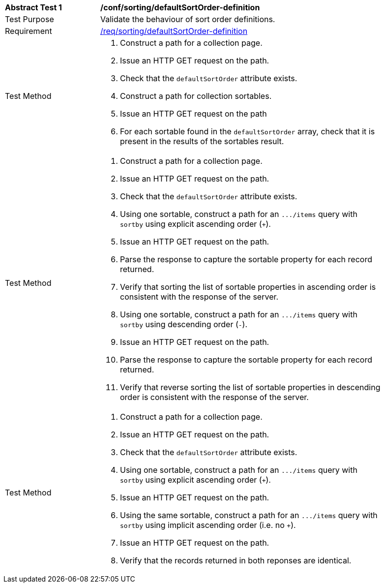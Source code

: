 [[ats_sorting_defaultSortOrder-definition]]
[width="90%",cols="2,6a"]
|===
^|*Abstract Test {counter:ats-id}* |*/conf/sorting/defaultSortOrder-definition*
^|Test Purpose |Validate the behaviour of sort order definitions.
^|Requirement |<<req_sorting_defaultSortOrder-definition,/req/sorting/defaultSortOrder-definition>>
^|Test Method |. Construct a path for a collection page.
. Issue an HTTP GET request on the path.
. Check that the `+defaultSortOrder+` attribute exists.
. Construct a path for collection sortables.
. Issue an HTTP GET request on the path
. For each sortable found in the `+defaultSortOrder+` array, check that it is  present in the results of the sortables result.
^|Test Method |. Construct a path for a collection page.
. Issue an HTTP GET request on the path.
. Check that the `+defaultSortOrder+` attribute exists.
. Using one sortable, construct a path for an `+.../items+` query with `+sortby+` using explicit ascending order (`+`).
. Issue an HTTP GET request on the path.
. Parse the response to capture the sortable property for each record returned.
. Verify that sorting the list of sortable properties in ascending order is consistent with the response of the server.
. Using one sortable, construct a path for an `+.../items+` query with `+sortby+` using descending order (`-`).
. Issue an HTTP GET request on the path.
. Parse the response to capture the sortable property for each record returned.
. Verify that reverse sorting the list of sortable properties in descending order is consistent with the response of the server.
^|Test Method |. Construct a path for a collection page.
. Issue an HTTP GET request on the path.
. Check that the `+defaultSortOrder+` attribute exists.
. Using one sortable, construct a path for an `+.../items+` query with `+sortby+` using explicit ascending order (`+`).
. Issue an HTTP GET request on the path.
. Using the same sortable, construct a path for an `+.../items+` query with `+sortby+` using implicit ascending order (i.e. no `+`).
. Issue an HTTP GET request on the path.
. Verify that the records returned in both reponses are identical.
|===
